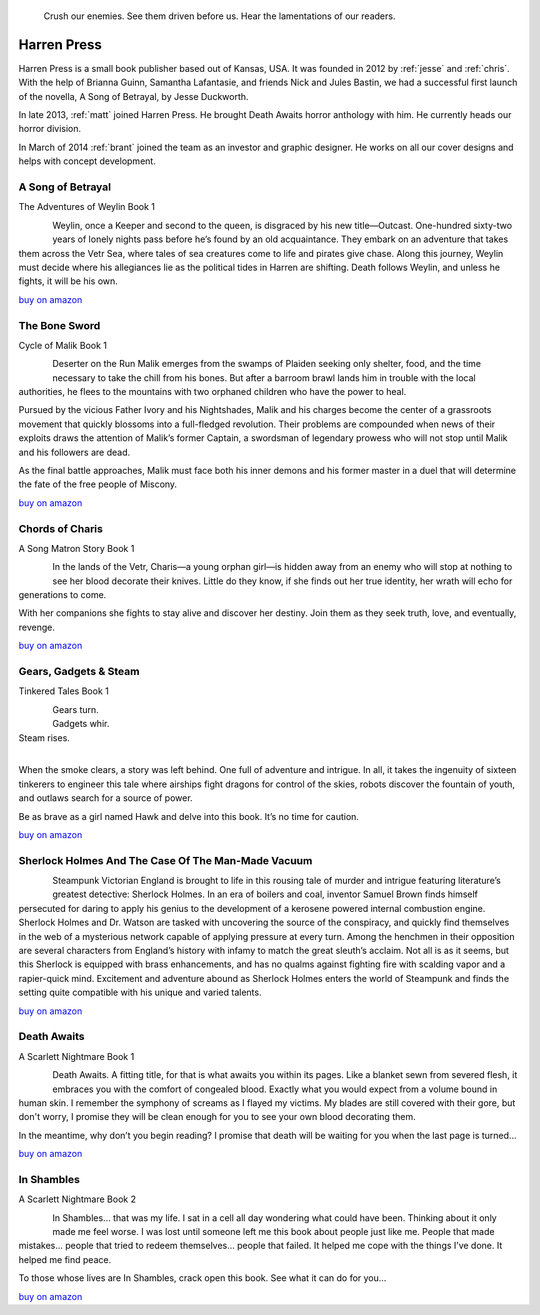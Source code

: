 .. figure:: ../../images/harren_group.jpg

        Crush our enemies. See them driven before us. Hear the lamentations of
        our readers.

.. _harrenpres:

Harren Press
============
Harren Press is a small book publisher based out of Kansas, USA. It was founded
in 2012 by :ref:`jesse` and :ref:`chris`. With the help of Brianna Guinn,
Samantha Lafantasie, and friends Nick and Jules Bastin, we had a successful
first launch of the novella, A Song of Betrayal, by Jesse Duckworth.

In late 2013, :ref:`matt` joined Harren Press. He brought Death Awaits horror
anthology with him. He currently heads our horror division.

In March of 2014 :ref:`brant` joined the team as an investor and graphic
designer. He works on all our cover designs and helps with concept development.


A Song of Betrayal
------------------
The Adventures of Weylin Book 1

.. figure:: ../../images/song_of_betray_small.jpg
        :target: https://smile.amazon.com/Song-Betrayal-Adventures-Weylin-Book-ebook/dp/B00EYPUJB2/
        :align: left

Weylin, once a Keeper and second to the queen, is disgraced by his new
title—Outcast. One-hundred sixty-two years of lonely nights pass before he’s
found by an old acquaintance. They embark on an adventure that takes them
across the Vetr Sea, where tales of sea creatures come to life and pirates give
chase. Along this journey, Weylin must decide where his allegiances lie as the
political tides in Harren are shifting. Death follows Weylin, and unless he
fights, it will be his own.

`buy on amazon <https://smile.amazon.com/Song-Betrayal-Adventures-Weylin-Book-ebook/dp/B00EYPUJB2/>`__

The Bone Sword
--------------
Cycle of Malik Book 1

.. figure:: ../../images/bone_sword_small.jpg
        :target: https://smile.amazon.com/Bone-Sword-Cycle-Malik-Book-ebook/dp/B00O6LOI8Y/
        :align: left

Deserter on the Run Malik emerges from the swamps of Plaiden seeking only
shelter, food, and the time necessary to take the chill from his bones. But
after a barroom brawl lands him in trouble with the local authorities, he flees
to the mountains with two orphaned children who have the power to heal.

Pursued by the vicious Father Ivory and his Nightshades, Malik and his charges
become the center of a grassroots movement that quickly blossoms into a
full-fledged revolution. Their problems are compounded when news of their
exploits draws the attention of Malik’s former Captain, a swordsman of
legendary prowess who will not stop until Malik and his followers are dead.

As the final battle approaches, Malik must face both his inner demons and his
former master in a duel that will determine the fate of the free people of
Miscony.

`buy on amazon <https://smile.amazon.com/Bone-Sword-Cycle-Malik-Book-ebook/dp/B00O6LOI8Y/>`__

Chords of Charis
----------------
A Song Matron Story Book 1

.. figure:: ../../images/chords_of_charis_small.jpg
        :target: https://smile.amazon.com/Chords-Charis-Song-Matron-Story-ebook/dp/B00PBIG5LY/
        :align: left

In the lands of the Vetr, Charis—a young orphan girl—is hidden away from an
enemy who will stop at nothing to see her blood decorate their knives. Little
do they know, if she finds out her true identity, her wrath will echo for
generations to come.

With her companions she fights to stay alive and discover her destiny. Join
them as they seek truth, love, and eventually, revenge.

`buy on amazon <https://smile.amazon.com/Chords-Charis-Song-Matron-Story-ebook/dp/B00PBIG5LY/>`__

Gears, Gadgets & Steam
----------------------
Tinkered Tales Book 1

.. figure:: ../../images/gears_gadgets_steam_small.jpg
        :target: https://smile.amazon.com/Gears-Gadgets-Steam-Tinkered-Tales-ebook/dp/B00WYOSXEA/
        :align: left

| Gears turn.
| Gadgets whir.
| Steam rises.
|

When the smoke clears, a story was left behind. One full of adventure and
intrigue. In all, it takes the ingenuity of sixteen tinkerers to engineer this
tale where airships fight dragons for control of the skies, robots discover the
fountain of youth, and outlaws search for a source of power.

Be as brave as a girl named Hawk and delve into this book. It’s no time for
caution.

`buy on amazon <https://smile.amazon.com/Gears-Gadgets-Steam-Tinkered-Tales-ebook/dp/B00WYOSXEA/>`__

Sherlock Holmes And The Case Of The Man-Made Vacuum
---------------------------------------------------

.. figure:: ../../images/holmes_vacuum_small.jpg
        :target: https://smile.amazon.com/Sherlock-Holmes-Case-Man-Made-Vacuum-ebook/dp/B00IU0T1Q6/
        :align: left

Steampunk Victorian England is brought to life in this rousing tale of murder
and intrigue featuring literature’s greatest detective: Sherlock Holmes. In an
era of boilers and coal, inventor Samuel Brown finds himself persecuted for
daring to apply his genius to the development of a kerosene powered internal
combustion engine. Sherlock Holmes and Dr. Watson are tasked with uncovering
the source of the conspiracy, and quickly find themselves in the web of a
mysterious network capable of applying pressure at every turn. Among the
henchmen in their opposition are several characters from England’s history with
infamy to match the great sleuth’s acclaim. Not all is as it seems, but this
Sherlock is equipped with brass enhancements, and has no qualms against
fighting fire with scalding vapor and a rapier-quick mind. Excitement and
adventure abound as Sherlock Holmes enters the world of Steampunk and finds the
setting quite compatible with his unique and varied talents.

`buy on amazon <https://smile.amazon.com/Sherlock-Holmes-Case-Man-Made-Vacuum-ebook/dp/B00IU0T1Q6/>`__

Death Awaits
------------
A Scarlett Nightmare Book 1

.. figure:: ../../images/death_awaits_small.jpg
        :target: https://smile.amazon.com/Death-Awaits-Scarlett-Nightmare-Book-ebook/dp/B00KGPOC6W/
        :align: left

Death Awaits. A fitting title, for that is what awaits you within its pages.
Like a blanket sewn from severed flesh, it embraces you with the comfort of
congealed blood. Exactly what you would expect from a volume bound in human
skin. I remember the symphony of screams as I flayed my victims. My blades are
still covered with their gore, but don't worry, I promise they will be clean
enough for you to see your own blood decorating them.

In the meantime, why don’t you begin reading? I promise that death will be
waiting for you when the last page is turned...

`buy on amazon <https://smile.amazon.com/Death-Awaits-Scarlett-Nightmare-Book-ebook/dp/B00KGPOC6W/>`__

In Shambles
-----------
A Scarlett Nightmare Book 2

.. figure:: ../../images/in_shambles_small.jpg
        :target: https://smile.amazon.com/Shambles-Scarlett-Nightmare-Book-ebook/dp/B00QNYL0H4/
        :align: left

In Shambles... that was my life. I sat in a cell all day wondering what could
have been. Thinking about it only made me feel worse. I was lost until someone
left me this book about people just like me. People that made mistakes...
people that tried to redeem themselves... people that failed. It helped me cope
with the things I’ve done. It helped me find peace.

To those whose lives are In Shambles, crack open this book. See what it can do
for you...

`buy on amazon <https://smile.amazon.com/Shambles-Scarlett-Nightmare-Book-ebook/dp/B00QNYL0H4/>`__
